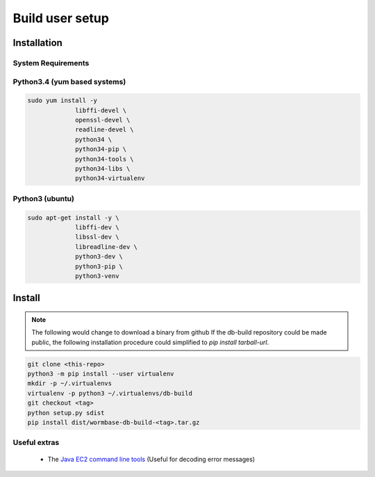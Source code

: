 ================
Build user setup
================

Installation
============

System Requirements
-------------------

Python3.4 (yum based systems)
-----------------------------

.. code-block:: bash

   sudo yum install -y
		libffi-devel \
		openssl-devel \
		readline-devel \
		python34 \
		python34-pip \
		python34-tools \
		python34-libs \
		python34-virtualenv

Python3 (ubuntu)
----------------

.. code-block:: bash

   sudo apt-get install -y \
		libffi-dev \
		libssl-dev \
		libreadline-dev \
		python3-dev \
		python3-pip \
		python3-venv


Install
=======

.. note:: The following would change to download a binary from github
	  If the db-build repository could be made public, the following
	  installation procedure could simplified to `pip install tarball-url`.


.. code-block:: bash

   git clone <this-repo>
   python3 -m pip install --user virtualenv
   mkdir -p ~/.virtualenvs
   virtualenv -p python3 ~/.virtualenvs/db-build
   git checkout <tag>
   python setup.py sdist
   pip install dist/wormbase-db-build-<tag>.tar.gz



Useful extras
-------------
  * The `Java EC2 command line tools`_ (Useful for decoding error messages)


.. _`download Python`: https://www.python.org/downloads/
.. _`Java EC2 command line tools`: http://docs.aws.amazon.com/AWSEC2/latest/CommandLineReference/set-up-ec2-cli-linux.html
